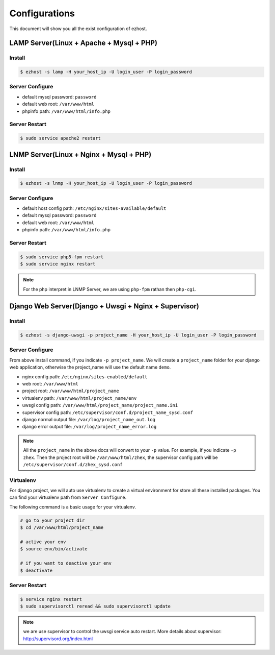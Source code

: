 Configurations
===============

This document will show you all the exist configuration of ezhost.

LAMP Server(Linux + Apache + Mysql + PHP)
---------------

Install
~~~~~~
.. code-block:: bash
   
   $ ezhost -s lamp -H your_host_ip -U login_user -P login_password

Server Configure
~~~~~~

- default mysql password: ``password``
- default web root: ``/var/www/html``
- phpinfo path: ``/var/www/html/info.php``

Server Restart
~~~~~~

.. code-block:: bash
   
   $ sudo service apache2 restart



LNMP Server(Linux + Nginx + Mysql + PHP)
---------------

Install
~~~~~~
.. code-block:: bash
   
   $ ezhost -s lnmp -H your_host_ip -U login_user -P login_password

Server Configure
~~~~~~

- default host config path: ``/etc/nginx/sites-available/default``
- default mysql password: ``password``
- default web root: ``/var/www/html``
- phpinfo path: ``/var/www/html/info.php``

Server Restart
~~~~~~
.. code-block:: bash
   
   $ sudo service php5-fpm restart
   $ sudo service nginx restart

.. note:: For the php interpret in LNMP Server, we are using ``php-fpm`` rathan then ``php-cgi``.



Django Web Server(Django + Uwsgi + Nginx + Supervisor)
---------------

Install
~~~~~~
.. code-block:: bash
   
   $ ezhost -s django-uwsgi -p project_name -H your_host_ip -U login_user -P login_password

Server Configure
~~~~~~
From above install command, if you indicate ``-p project_name``. We will create a ``project_name`` folder for your django web application, otherwise the project_name will use the default name ``demo``.

- nginx config path: ``/etc/nginx/sites-enabled/default``
- web root: ``/var/www/html``
- project root: ``/var/www/html/project_name``
- virtualenv path: ``/var/www/html/project_name/env``
- uwsgi config path: ``/var/www/html/project_name/project_name.ini``
- supervisor config path: ``/etc/supervisor/conf.d/project_name_sysd.conf``
- django normal output file: ``/var/log/project_name_out.log``
- django error output file: ``/var/log/project_name_error.log``

.. note:: All the ``project_name`` in the above docs will convert to your ``-p`` value. For example, if you indicate ``-p zhex``. Then the project root will be ``/var/www/html/zhex``, the supervisor config path will be ``/etc/supervisor/conf.d/zhex_sysd.conf``


Virtualenv
~~~~~~
For django project, we will auto use virtualenv to create a virtual environment for store all these installed packages. You can find your virtualenv path from ``Server Configure``.

The following command is a basic usage for your virtualenv.

.. code-block:: bash
    
   # go to your project dir
   $ cd /var/www/html/project_name

   # active your env
   $ source env/bin/activate
   
   # if you want to deactive your env
   $ deactivate

Server Restart
~~~~~~
.. code-block:: bash
   
   $ service nginx restart
   $ sudo supervisorctl reread && sudo supervisorctl update

.. note:: we are use supervisor to control the uwsgi service auto restart. More details about supervisor: http://supervisord.org/index.html
